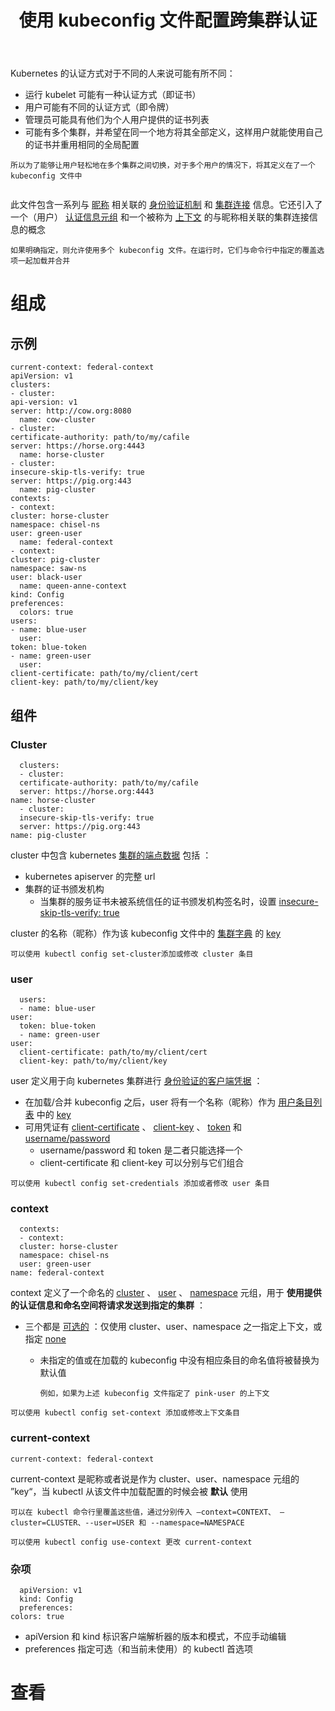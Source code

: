 #+TITLE: 使用 kubeconfig 文件配置跨集群认证
#+HTML_HEAD: <link rel="stylesheet" type="text/css" href="../../css/main.css" />
#+HTML_LINK_UP: visit.html
#+HTML_LINK_HOME: cluster.html
#+OPTIONS: num:nil timestamp:nil ^:nil

Kubernetes 的认证方式对于不同的人来说可能有所不同：
+ 运行 kubelet 可能有一种认证方式（即证书）
+ 用户可能有不同的认证方式（即令牌）
+ 管理员可能具有他们为个人用户提供的证书列表
+ 可能有多个集群，并希望在同一个地方将其全部定义，这样用户就能使用自己的证书并重用相同的全局配置
  
#+begin_example
  所以为了能够让用户轻松地在多个集群之间切换，对于多个用户的情况下，将其定义在了一个 kubeconfig 文件中

#+end_example
此文件包含一系列与 _昵称_ 相关联的 _身份验证机制_ 和 _集群连接_ 信息。它还引入了一个（用户） _认证信息元组_ 和一个被称为 _上下文_ 的与昵称相关联的集群连接信息的概念

#+begin_example
  如果明确指定，则允许使用多个 kubeconfig 文件。在运行时，它们与命令行中指定的覆盖选项一起加载并合并
#+end_example
* 组成
** 示例
   #+begin_example
     current-context: federal-context
     apiVersion: v1
     clusters:
     - cluster:
	 api-version: v1
	 server: http://cow.org:8080
       name: cow-cluster
     - cluster:
	 certificate-authority: path/to/my/cafile
	 server: https://horse.org:4443
       name: horse-cluster
     - cluster:
	 insecure-skip-tls-verify: true
	 server: https://pig.org:443
       name: pig-cluster
     contexts:
     - context:
	 cluster: horse-cluster
	 namespace: chisel-ns
	 user: green-user
       name: federal-context
     - context:
	 cluster: pig-cluster
	 namespace: saw-ns
	 user: black-user
       name: queen-anne-context
     kind: Config
     preferences:
       colors: true
     users:
     - name: blue-user
       user:
	 token: blue-token
     - name: green-user
       user:
	 client-certificate: path/to/my/client/cert
	 client-key: path/to/my/client/key
   #+end_example
** 组件
*** Cluster
    #+begin_example
      clusters:
      - cluster:
	  certificate-authority: path/to/my/cafile
	  server: https://horse.org:4443
	name: horse-cluster
      - cluster:
	  insecure-skip-tls-verify: true
	  server: https://pig.org:443
	name: pig-cluster
    #+end_example

cluster 中包含 kubernetes _集群的端点数据_ 包括 ：
+ kubernetes apiserver 的完整 url
+ 集群的证书颁发机构
  + 当集群的服务证书未被系统信任的证书颁发机构签名时，设置 _insecure-skip-tls-verify: true_ 

cluster 的名称（昵称）作为该 kubeconfig 文件中的 _集群字典_ 的 _key_ 

#+begin_example
  可以使用 kubectl config set-cluster添加或修改 cluster 条目
#+end_example
*** user
    #+begin_example
      users:
      - name: blue-user
	user:
	  token: blue-token
      - name: green-user
	user:
	  client-certificate: path/to/my/client/cert
	  client-key: path/to/my/client/key
    #+end_example

user 定义用于向 kubernetes 集群进行 _身份验证的客户端凭据_ ：
+ 在加载/合并 kubeconfig 之后，user 将有一个名称（昵称）作为 _用户条目列表_ 中的 _key_
+ 可用凭证有 _client-certificate_ 、 _client-key_ 、 _token_ 和 _username/password_
  + username/password 和 token 是二者只能选择一个
  + client-certificate 和 client-key 可以分别与它们组合 

#+begin_example
  可以使用 kubectl config set-credentials 添加或者修改 user 条目
#+end_example
*** context
    #+begin_example
      contexts:
      - context:
	  cluster: horse-cluster
	  namespace: chisel-ns
	  user: green-user
	name: federal-context
    #+end_example

context 定义了一个命名的 _cluster_ 、 _user_ 、 _namespace_ 元组，用于 *使用提供的认证信息和命名空间将请求发送到指定的集群* ：
+ 三个都是 _可选的_ ：仅使用 cluster、user、namespace 之一指定上下文，或指定 _none_ 
  + 未指定的值或在加载的 kubeconfig 中没有相应条目的命名值将被替换为默认值
    #+begin_example
      例如，如果为上述 kubeconfig 文件指定了 pink-user 的上下文
    #+end_example

#+begin_example
  可以使用 kubectl config set-context 添加或修改上下文条目
#+end_example
*** current-context
    #+begin_example
      current-context: federal-context
    #+end_example

current-context 是昵称或者说是作为 cluster、user、namespace 元组的 ”key“，当 kubectl 从该文件中加载配置的时候会被 *默认* 使用

#+begin_example
  可以在 kubectl 命令行里覆盖这些值，通过分别传入 —context=CONTEXT、 —cluster=CLUSTER、--user=USER 和 --namespace=NAMESPACE 

  可以使用 kubectl config use-context 更改 current-context
#+end_example
*** 杂项
    #+begin_example
      apiVersion: v1
      kind: Config
      preferences:
	colors: true
    #+end_example

+ apiVersion 和 kind 标识客户端解析器的版本和模式，不应手动编辑
+ preferences 指定可选（和当前未使用）的 kubectl 首选项

* 查看



